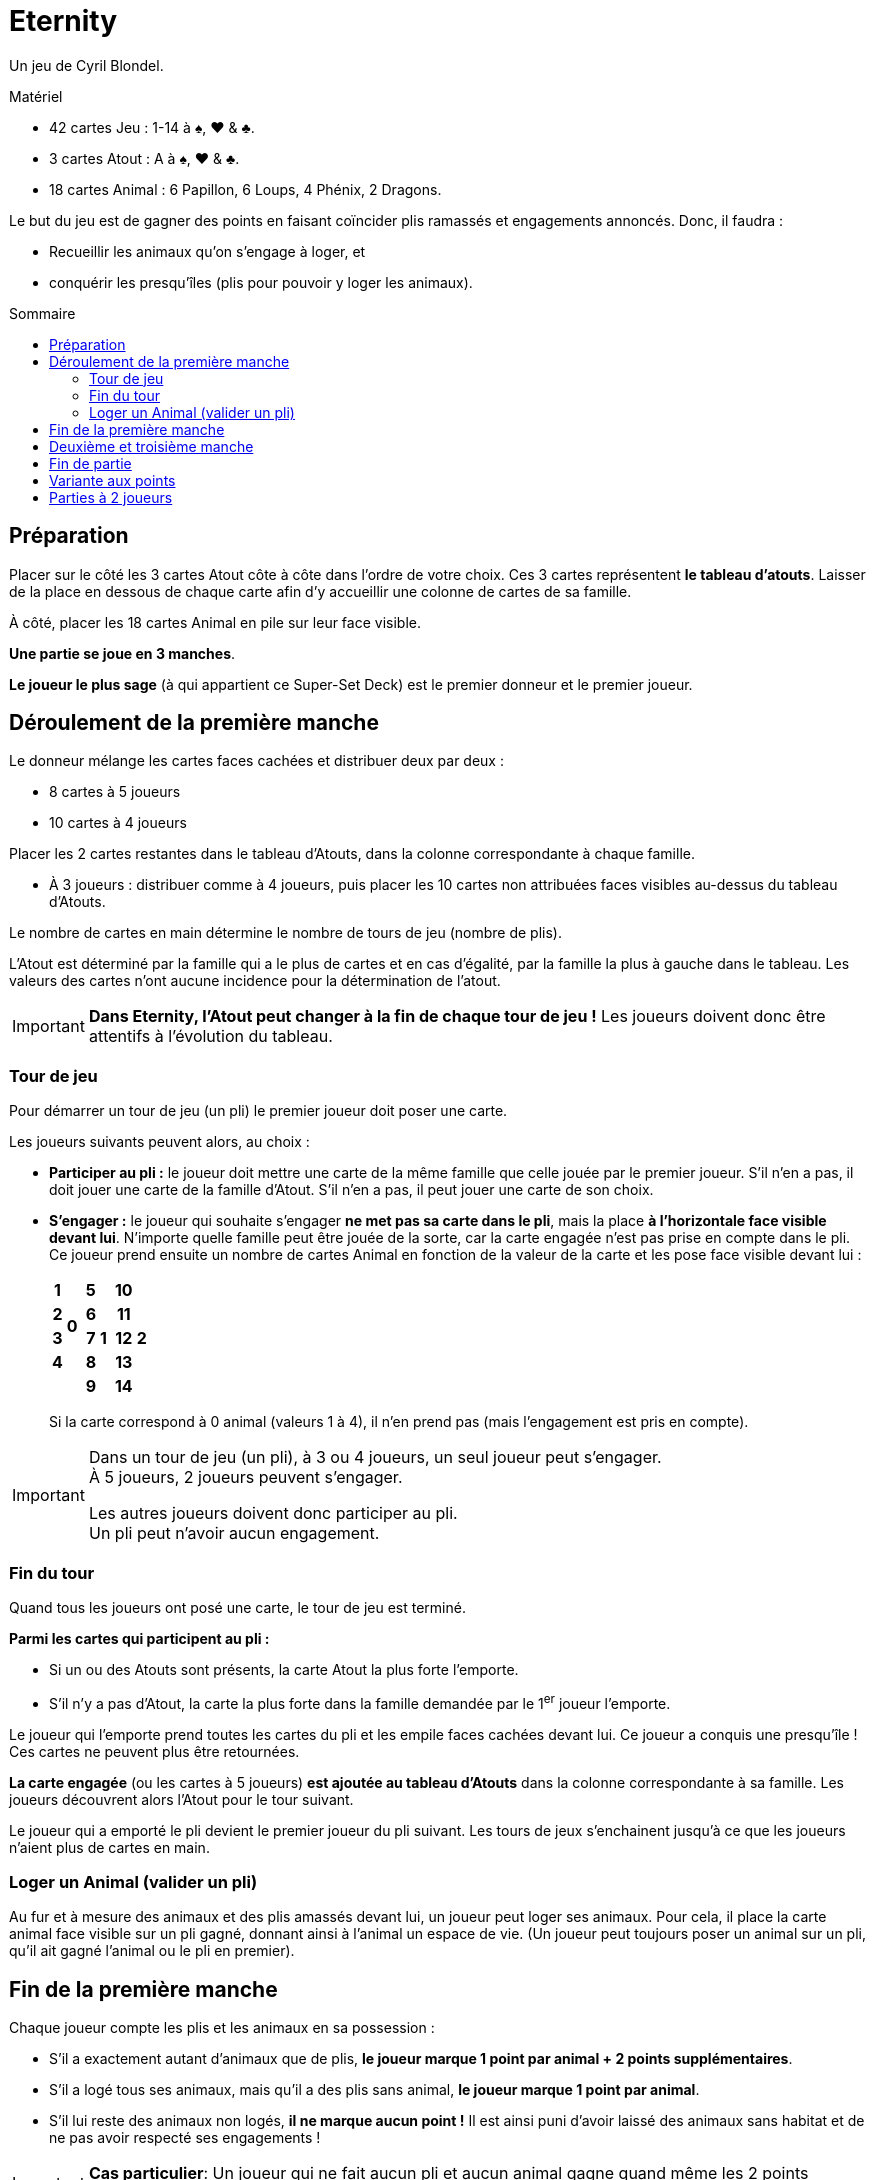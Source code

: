 = Eternity
:toc: preamble
:toclevels: 4
:toc-title: Sommaire
:icons: font

Un jeu de Cyril Blondel.

.Matériel
****
* 42 cartes Jeu : 1-14 à ♠, ♥ & ♣.
* 3 cartes Atout : A à ♠, ♥ & ♣.
* 18 cartes Animal : 6 Papillon, 6 Loups, 4 Phénix, 2 Dragons.
****

Le but du jeu est de gagner des points en faisant coïncider plis ramassés et engagements annoncés.
Donc, il faudra :

* Recueillir les animaux qu'on s'engage à loger, et
* conquérir les presqu'îles (plis pour pouvoir y loger les animaux).


== Préparation

Placer sur le côté les 3 cartes Atout côte à côte dans l'ordre de votre choix.
Ces 3 cartes représentent *le tableau d'atouts*.
Laisser de la place en dessous de chaque carte afin d'y accueillir une colonne de cartes de sa famille.

À côté, placer les 18 cartes Animal en pile sur leur face visible.

*Une partie se joue en 3 manches*.

*Le joueur le plus sage* (à qui appartient ce Super-Set Deck) est le premier donneur et le premier joueur.


== Déroulement de la première manche

Le donneur mélange les cartes faces cachées et distribuer deux par deux :

* 8 cartes à 5 joueurs
* 10 cartes à 4 joueurs

Placer les 2 cartes restantes dans le tableau d'Atouts, dans la colonne correspondante à chaque famille.

* À 3 joueurs : distribuer comme à 4 joueurs, puis placer les 10 cartes non attribuées faces visibles au-dessus du tableau d'Atouts.

Le nombre de cartes en main détermine le nombre de tours de jeu (nombre de plis).

L'Atout est déterminé par la famille qui a le plus de cartes et en cas d'égalité, par la famille la plus à gauche dans le tableau.
Les valeurs des cartes n'ont aucune incidence pour la détermination de l'atout.

IMPORTANT: *Dans Eternity, l'Atout peut changer à la fin de chaque tour de jeu !*
           Les joueurs doivent donc être attentifs à l'évolution du tableau.


=== Tour de jeu

Pour démarrer un tour de jeu (un pli) le premier joueur doit poser une carte.

Les joueurs suivants peuvent alors, au choix :

* *Participer au pli :* le joueur doit mettre une carte de la même famille que celle jouée par le premier joueur.
S'il n'en a pas, il doit jouer une carte de la famille d'Atout.
S'il n'en a pas, il peut jouer une carte de son choix.

* *S'engager :* le joueur qui souhaite s'engager *ne met pas sa carte dans le pli*, mais la place *à l'horizontale face visible devant lui*.
N'importe quelle famille peut être jouée de la sorte, car la carte engagée n'est pas prise en compte dans le pli. +
Ce joueur prend ensuite un nombre de cartes Animal en fonction de la valeur de la carte et les pose face visible devant lui :
+
[%autowidth,cols="^.^,^.^,^.^,^.^,^.^,^.^,^.^,^.^"]
|===
h| 1 .4+| *0* .5+| h| 5 .5+| *1* .5+| h| 10 .5+| *2*
h| 2 h| 6 h| 11
h| 3 h| 7 h| 12
h| 4 h| 8 h| 13
2+| h| 9 h| 14
|===
+
Si la carte correspond à 0 animal (valeurs 1 à 4), il n'en prend pas (mais l'engagement est pris en compte).

[IMPORTANT]
====
Dans un tour de jeu (un pli), à 3 ou 4 joueurs, un seul joueur peut s'engager. +
À 5 joueurs, 2 joueurs peuvent s'engager.

Les autres joueurs doivent donc participer au pli. +
Un pli peut n'avoir aucun engagement.
====


=== Fin du tour

Quand tous les joueurs ont posé une carte, le tour de jeu est terminé.

*Parmi les cartes qui participent au pli :*

* Si un ou des Atouts sont présents, la carte Atout la plus forte l'emporte.
* S'il n'y a pas d'Atout, la carte la plus forte dans la famille demandée par le 1^er^ joueur l'emporte.

Le joueur qui l'emporte prend toutes les cartes du pli et les empile faces cachées devant lui.
Ce joueur a conquis une presqu'île !
Ces cartes ne peuvent plus être retournées.

*La carte engagée* (ou les cartes à 5 joueurs) *est ajoutée au tableau d'Atouts* dans la colonne correspondante à sa famille.
Les joueurs découvrent alors l'Atout pour le tour suivant.

Le joueur qui a emporté le pli devient le premier joueur du pli suivant.
Les tours de jeux s'enchainent jusqu'à ce que les joueurs n'aient plus de cartes en main.


=== Loger un Animal (valider un pli)

Au fur et à mesure des animaux et des plis amassés devant lui, un joueur peut loger ses animaux.
Pour cela, il place la carte animal face visible sur un pli gagné, donnant ainsi à l'animal un espace de vie.
(Un joueur peut toujours poser un animal sur un pli, qu'il ait gagné l'animal ou le pli en premier).


== Fin de la première manche

Chaque joueur compte les plis et les animaux en sa possession :

* S'il a exactement autant d'animaux que de plis, *le joueur marque 1 point par animal + 2 points supplémentaires*.
* S'il a logé tous ses animaux, mais qu'il a des plis sans animal, *le joueur marque 1 point par animal*.
* S'il lui reste des animaux non logés, *il ne marque aucun point !*
Il est ainsi puni d'avoir laissé des animaux sans habitat et de ne pas avoir respecté ses engagements !

IMPORTANT: *Cas particulier*: Un joueur qui ne fait aucun pli et aucun animal gagne quand même les 2 points supplémentaires.

Les points de chaque joueur sont notés. +
Tous les joueurs remettent ensuite les cartes Animal utilisées près du tableau d'Atouts.
Toutes les cartes jeu (celles des plis et du tableau d'Atouts) sont ensuite mélangées.


== Deuxième et troisième manche

Ces deux manches se jouent comme la précédente, mais :

* *C'est le joueur qui a eu le moins de points* à la manche précédente qui distribue et lance le premier pli.
En cas d'égalité, c'est le joueur le plus agé parmi ceux concernés qui commence.
* *Les points supplémentaires accordés à chaque fin de manche sont de +4 et +7 (si autant d'animaux que de plis) !*
(Pour rappel, ces points sont aussi attribués si l'on fait 0 pli et 0 animal).


== Fin de partie

Après 3 manches, le joueur ayant le plus grand total de points l'emporte.
En cas d'égalité, le joueur ayant gagné le plus de points à la dernière manche l'emporte.
S'il y a toujours égalité, il y a plusieurs vainqueurs.


== Variante aux points

Vous pouvez jouer en nombre de points (par exemple le premier joueur à 20 points).
Dans ce cas, le nombre de points supplémentaires est *toujours de +3* en fin de manche si le nombre de plis est égal au nombre d'animal.
Mais *seul le joueur (ou les joueurs en cas d'égalité)* qui obtient le score de plus haut de la manche remporte ses points (points de plis + points supplémentaires).
Les autres joueurs ne marquent rien.


== Parties à 2 joueurs

Le donneur mélange les cartes face cachées et distribue *14 cartes* à chacun des 2 joueurs.
Les 14 cartes restantes sont placées en un tas neutre faces cachées.

Chaque manche se joue en *7 plis*.

Au début de chaque tour, on retourne 2 cartes du tas neutre. +
Attention, au premier tour seulement, ces deux cartes sont placées aussitôt dans le tableau d'Atouts.

À chaque tour, les 4 cartes du pli sont jouées par les deux joueurs (joueur A et joueur B) dans l'ordre suivant : carte de A, carte de B, carte de B, carte de A.
*Pour le reste, la règle normale s'applique intégralement.*

* Le 1^er^ joueur d'un tour pourra s'engager lors de la pose de sa 2^ème^ carte, la 1^ère^ carte jouée par celui-ci demeurant l'ouverture d'un pli.
* Le 2^ème^ joueur pourra lui s'engager aussi bien avec sa 1^ère^ que sa 2^ème^ carte.

Il n'y aura évidemment qu'une seule carte d'engagement jouée par tour.
